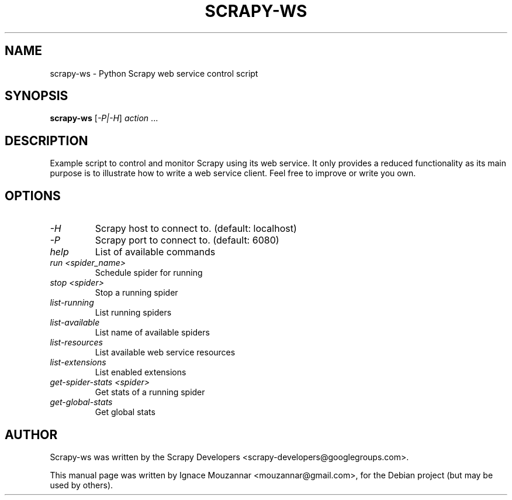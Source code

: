 .TH SCRAPY-WS 1 "August 11, 2010"
.SH NAME
scrapy-ws \- Python Scrapy web service control script
.SH SYNOPSIS
.B scrapy-ws
[\fI\-P|\-H\fR] \fIaction\fR ...
.SH DESCRIPTION
.PP
Example script to control and monitor Scrapy using its web service. It only
provides a reduced functionality as its main purpose is to illustrate how to
write a web service client. Feel free to improve or write you own.
.SH OPTIONS
.TP
.I -H
Scrapy host to connect to. (default: localhost)
.TP
.I -P
Scrapy port to connect to. (default: 6080)
.TP 
.I help
List of available commands
.TP
.I run <spider_name>
Schedule spider for running
.TP
.I stop <spider>
Stop a running spider
.TP
.I list-running
List running spiders
.TP
.I list-available
List name of available spiders
.TP
.I list-resources
List available web service resources
.TP
.I list-extensions
List enabled extensions
.TP
.I get-spider-stats <spider>
Get stats of a running spider
.TP
.I get-global-stats
Get global stats

.SH AUTHOR
Scrapy-ws was written by the Scrapy Developers 
<scrapy-developers@googlegroups.com>.
.PP
This manual page was written by Ignace Mouzannar <mouzannar@gmail.com>,
for the Debian project (but may be used by others).

